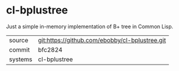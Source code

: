 * cl-bplustree

Just a simple in-memory implementation of B+ tree in Common Lisp.

|---------+-------------------------------------------|
| source  | git:https://github.com/ebobby/cl-bplustree.git   |
| commit  | bfc2824  |
| systems | cl-bplustree |
|---------+-------------------------------------------|

